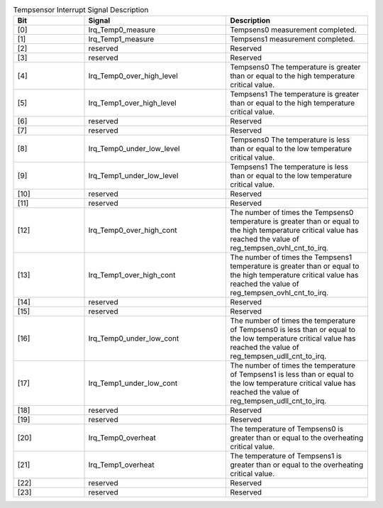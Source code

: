 .. _table_tempsensor_interrupt_describe:
.. table:: Tempsensor Interrupt Signal Description
	:widths: 2 4 4

	+------+---------------------+--------------------------+
	| Bit  | Signal              | Description              |
	+======+=====================+==========================+
	| [0]  | Irq_Temp0_measure   | Tempsens0 measurement    |
	|      |                     | completed.               |
	+------+---------------------+--------------------------+
	| [1]  | Irq_Temp1_measure   | Tempsens1 measurement    |
	|      |                     | completed.               |
	+------+---------------------+--------------------------+
	| [2]  | reserved            | Reserved                 |
	+------+---------------------+--------------------------+
	| [3]  | reserved            | Reserved                 |
	+------+---------------------+--------------------------+
	| [4]  | Irq_Te\             | Tempsens0                |
	|      | mp0_over_high_level | The temperature is       |
	|      |                     | greater than or equal to |
	|      |                     | the high temperature     |
	|      |                     | critical value.          |
	+------+---------------------+--------------------------+
	| [5]  | Irq_Te\             | Tempsens1                |
	|      | mp1_over_high_level | The temperature is       |
	|      |                     | greater than or equal to |
	|      |                     | the high temperature     |
	|      |                     | critical value.          |
	+------+---------------------+--------------------------+
	| [6]  | reserved            | Reserved                 |
	+------+---------------------+--------------------------+
	| [7]  | reserved            | Reserved                 |
	+------+---------------------+--------------------------+
	| [8]  | Irq_Te\             | Tempsens0                |
	|      | mp0_under_low_level | The temperature is less  |
	|      |                     | than or equal to the low |
	|      |                     | temperature critical     |
	|      |                     | value.                   |
	+------+---------------------+--------------------------+
	| [9]  | Irq_Te\             | Tempsens1                |
	|      | mp1_under_low_level | The temperature is less  |
	|      |                     | than or equal to the low |
	|      |                     | temperature critical     |
	|      |                     | value.                   |
	+------+---------------------+--------------------------+
	| [10] | reserved            | Reserved                 |
	+------+---------------------+--------------------------+
	| [11] | reserved            | Reserved                 |
	+------+---------------------+--------------------------+
	| [12] | Irq_T\              | The number of times the  |
	|      | emp0_over_high_cont | Tempsens0 temperature is |
	|      |                     | greater than or equal to |
	|      |                     | the high temperature     |
	|      |                     | critical value has       |
	|      |                     | reached the value of     |
	|      |                     | reg_tempsen_ovhl_cnt_to\ |
	|      |                     | _irq.                    |
	+------+---------------------+--------------------------+
	| [13] | Irq_T\              | The number of times the  |
	|      | emp1_over_high_cont | Tempsens1 temperature is |
	|      |                     | greater than or equal to |
	|      |                     | the high temperature     |
	|      |                     | critical value has       |
	|      |                     | reached the value of     |
	|      |                     | reg_tempsen_ovhl_cnt_to\ |
	|      |                     | _irq.                    |
	+------+---------------------+--------------------------+
	| [14] | reserved            | Reserved                 |
	+------+---------------------+--------------------------+
	| [15] | reserved            | Reserved                 |
	+------+---------------------+--------------------------+
	| [16] | Irq_T\              | The number of times the  |
	|      | emp0_under_low_cont | temperature of Tempsens0 |
	|      |                     | is less than or equal to |
	|      |                     | the low temperature      |
	|      |                     | critical value has       |
	|      |                     | reached the value of     |
	|      |                     | reg_tempsen_udll_cnt_to\ |
	|      |                     | _irq.                    |
	+------+---------------------+--------------------------+
	| [17] | Irq_T\              | The number of times the  |
	|      | emp1_under_low_cont | temperature of Tempsens1 |
	|      |                     | is less than or equal to |
	|      |                     | the low temperature      |
	|      |                     | critical value has       |
	|      |                     | reached the value of     |
	|      |                     | reg_tempsen_udll_cnt_to\ |
	|      |                     | _irq.                    |
	+------+---------------------+--------------------------+
	| [18] | reserved            | Reserved                 |
	+------+---------------------+--------------------------+
	| [19] | reserved            | Reserved                 |
	+------+---------------------+--------------------------+
	| [20] | Irq_Temp0_overheat  | The temperature of       |
	|      |                     | Tempsens0 is greater than|
	|      |                     | or equal to the          |
	|      |                     | overheating critical     |
	|      |                     | value.                   |
	+------+---------------------+--------------------------+
	| [21] | Irq_Temp1_overheat  | The temperature of       |
	|      |                     | Tempsens1 is greater than|
	|      |                     | or equal to the          |
	|      |                     | overheating critical     |
	|      |                     | value.                   |
	+------+---------------------+--------------------------+
	| [22] | reserved            | Reserved                 |
	+------+---------------------+--------------------------+
	| [23] | reserved            | Reserved                 |
	+------+---------------------+--------------------------+
